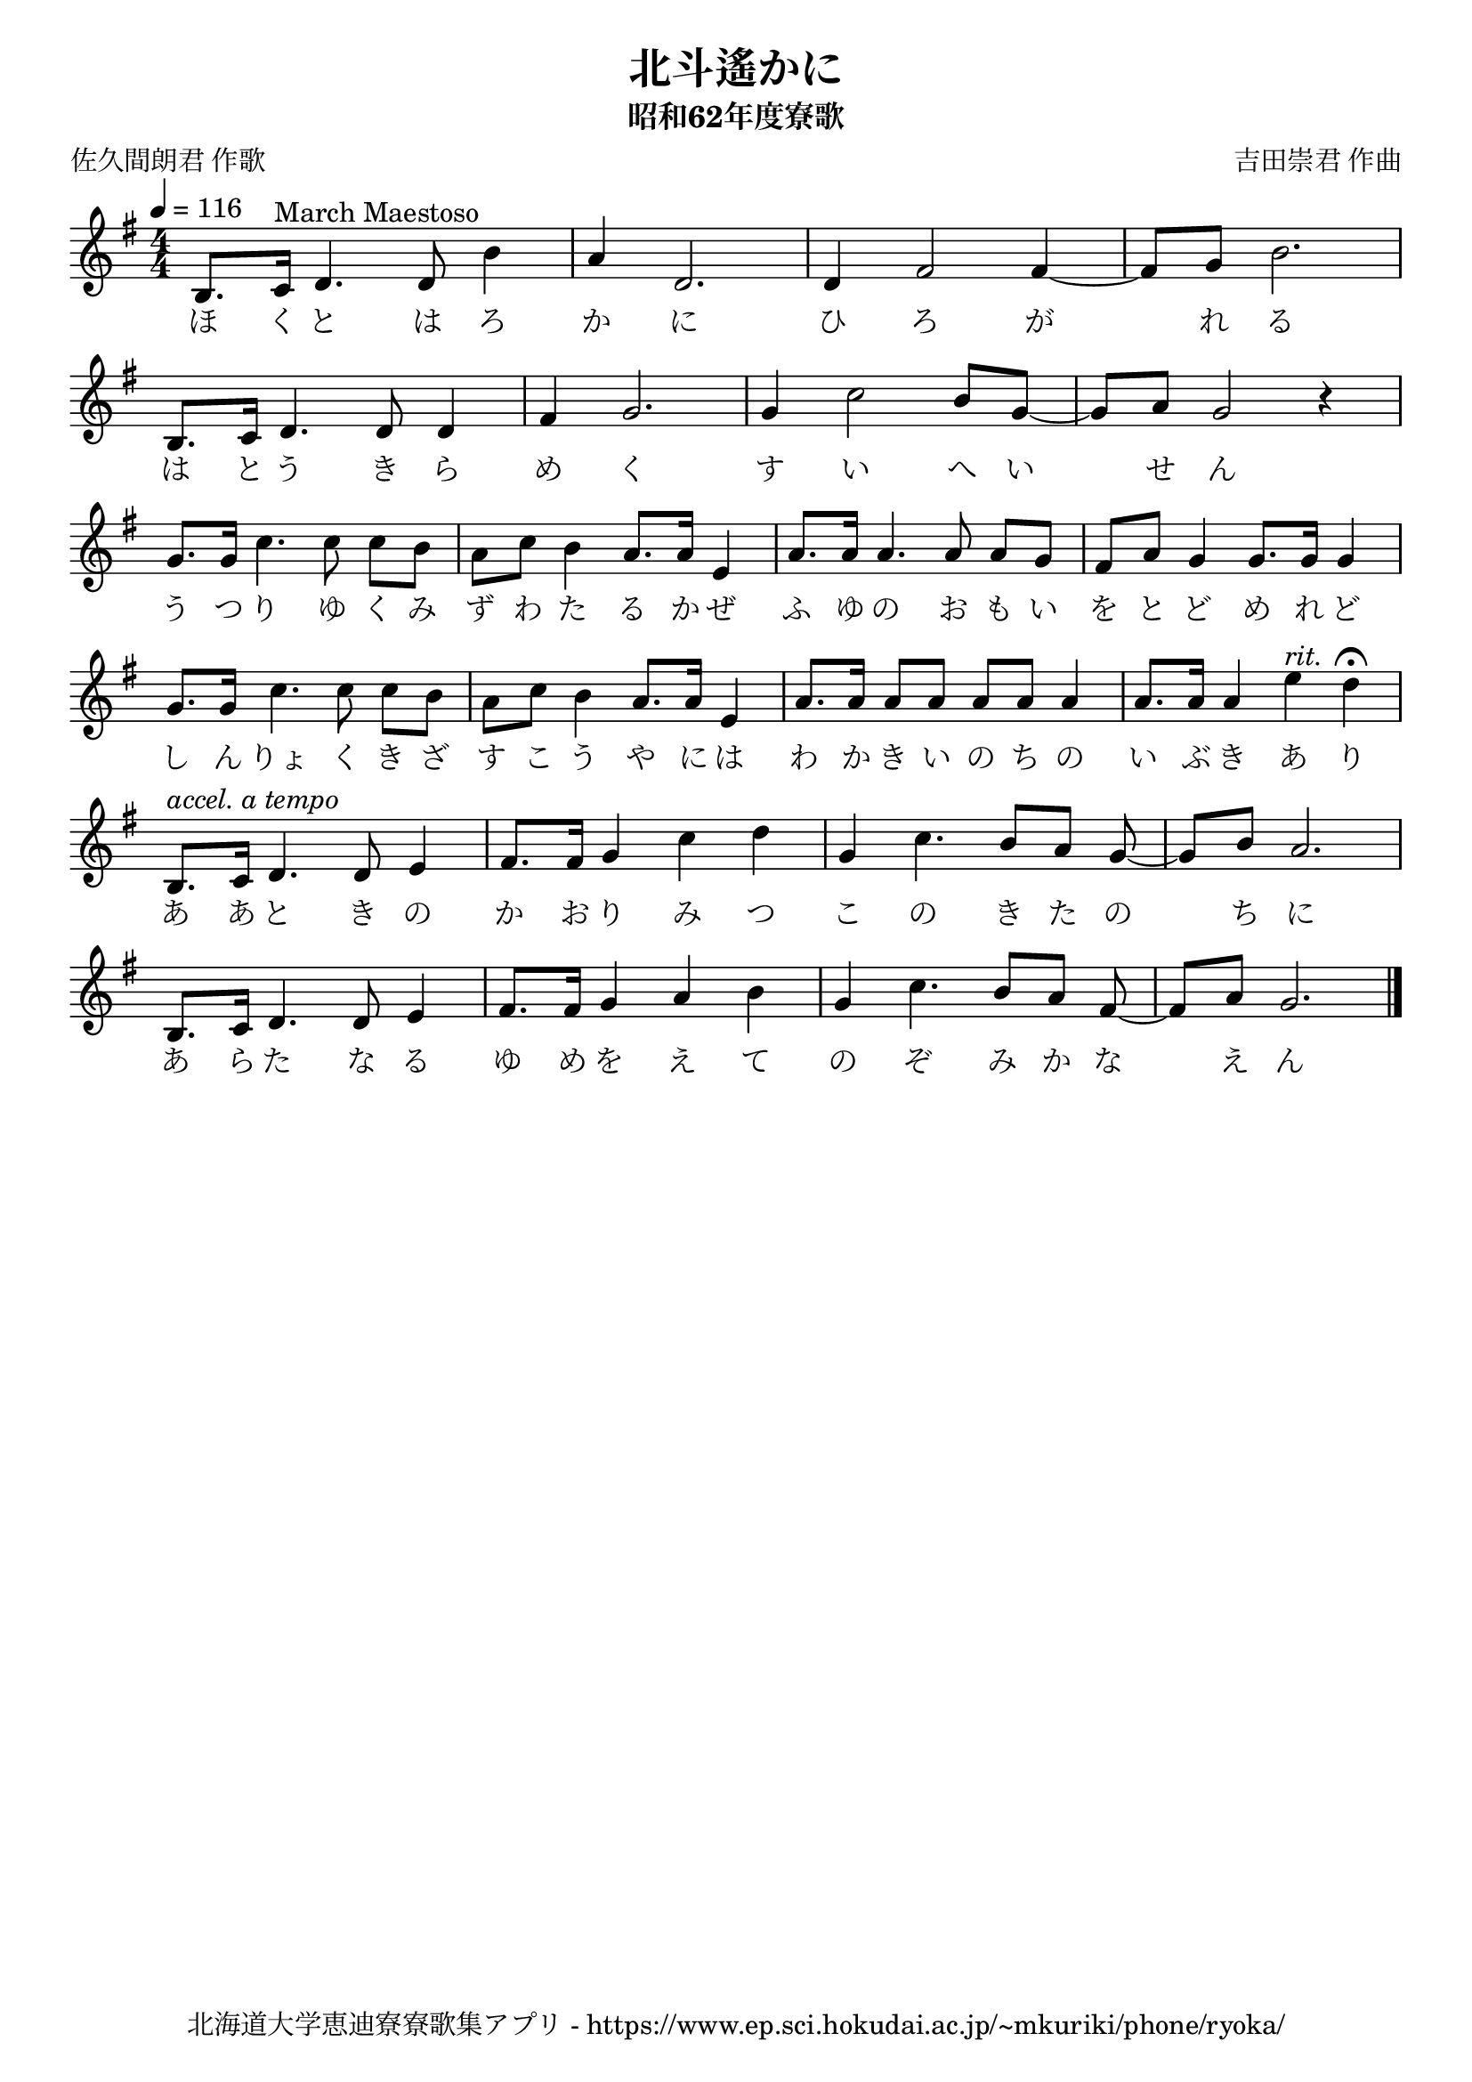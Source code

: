 ﻿\version "2.18.2"

\paper {indent = 0}

\header {
  title = "北斗遙かに"
  subtitle = "昭和62年度寮歌"
  composer = "吉田崇君 作曲"
  poet = "佐久間朗君 作歌"
  tagline = "北海道大学恵迪寮寮歌集アプリ - https://www.ep.sci.hokudai.ac.jp/~mkuriki/phone/ryoka/"
}

melody = \relative c'{
  \tempo 4 = 116
  \autoBeamOff
  \numericTimeSignature
  \override BreathingSign.text = \markup { \musicglyph #"scripts.upedaltoe" } % ブレスの記号指定
  \key g \major
  \time 4/4
  \set melismaBusyProperties = #'()
  %\set Timing.measureLength = #(ly:make-moment 1/4)
  b8. [c16]^"March Maestoso" d4. d8 b'4 |
  a4 d,2. |
  d4 fis2 fis4 ~ |
  fis8 [g8] b2. | \break
  b,8. [c16] d4. d8 d4 |
  fis4 g2. |
  g4 c2 b8 [g8] ~ |
  g8 [a8] g2 r4 | \break
  g8. [g16] c4. c8 c8 [b8] |
  a8 [c8] b4 a8. [a16] e4 |
  a8. [a16] a4. a8 a8 [g8] |
  fis8 [a8] g4 g8. [g16] g4 | \break
  g8. [g16] c4. c8 c8 [b8] |
  a8 [c8] b4 a8. [a16] e4 |
  a8. [a16] a8 [a8] a8 [a8] a4 |
  a8. [a16] a4 e'4^\markup \italic "rit." d4\fermata | \break
  b,8.^\markup \italic "accel. a tempo" [c16] d4. d8 e4 |
  fis8. [fis16] g4 c4 d4 |
  g,4 c4. b8 [a8] g8 ~ |
  g8 [b8] a2. | \break
  b,8. [c16] d4. d8 e4 |
  fis8. [fis16] g4 a4 b4 |
  g4 c4. b8 [a8] fis8 ~ fis8 [a8] g2.
  \bar "|."
}

text = \lyricmode {
  ほ く と は ろ か に ひ ろ が 　 れ る
  は と う き ら め く す い へ い 　 せ ん
  う つ り ゆ く み ず わ た る か ぜ ふ ゆ の お も い を と ど め れ ど
  し ん りょ く き ざ す こ う や に は わ か き い の ち の い ぶ き あ り
  あ あ と き の か お り み つ こ の き た の 　 ち に
  あ ら た な る ゆ め を え て の ぞ み か な 　 え ん
}



\score {
  <<
    % ギターコード
    %{
    \new ChordNames \with {midiInstrument = #"acoustic guitar (nylon)"}{
      \set chordChanges = ##t
      \harmony
    }
    %}
    
    % メロディーライン
    \new Voice = "one"{\melody}
    % 歌詞
    \new Lyrics \lyricsto "one" \text
    % 太鼓
    % \new DrumStaff \with{
    %   \remove "Time_signature_engraver"
    %   drumStyleTable = #percussion-style
    %   \override StaffSymbol.line-count = #1
    %   \hide Stem
    % }
    % \drum
  >>
  
\midi {}
\layout {
  \context {
    \Score
    \remove "Bar_number_engraver"
  }
}

}